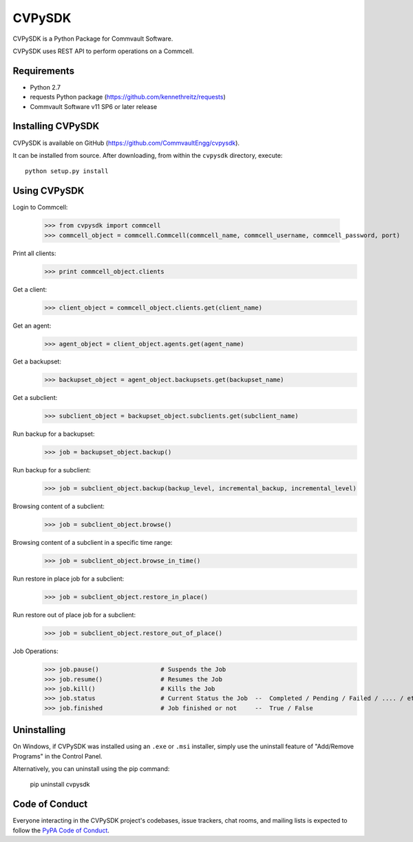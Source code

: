 =======
CVPySDK
=======

CVPySDK is a Python Package for Commvault Software.

CVPySDK uses REST API to perform operations on a Commcell.


------------
Requirements
------------

- Python 2.7
- requests Python package (https://github.com/kennethreitz/requests)
- Commvault Software v11 SP6 or later release


------------------
Installing CVPySDK
------------------

CVPySDK is available on GitHub (https://github.com/CommvaultEngg/cvpysdk).

It can be installed from source. After downloading, from within the ``cvpysdk`` directory, execute::

    python setup.py install


-------------
Using CVPySDK
-------------

Login to Commcell:

    >>> from cvpysdk import commcell
    >>> commcell_object = commcell.Commcell(commcell_name, commcell_username, commcell_password, port)

Print all clients:
    >>> print commcell_object.clients

Get a client:
	>>> client_object = commcell_object.clients.get(client_name)

Get an agent:
	>>> agent_object = client_object.agents.get(agent_name)

Get a backupset:
	>>> backupset_object = agent_object.backupsets.get(backupset_name)

Get a subclient:
	>>> subclient_object = backupset_object.subclients.get(subclient_name)

Run backup for a backupset:
	>>> job = backupset_object.backup()

Run backup for a subclient:
	>>> job = subclient_object.backup(backup_level, incremental_backup, incremental_level)

Browsing content of a subclient:
	>>> job = subclient_object.browse()

Browsing content of a subclient in a specific time range:
	>>> job = subclient_object.browse_in_time()

Run restore in place job for a subclient:
	>>> job = subclient_object.restore_in_place()

Run restore out of place job for a subclient:
	>>> job = subclient_object.restore_out_of_place()

Job Operations:
	>>> job.pause()			# Suspends the Job
	>>> job.resume()		# Resumes the Job
	>>> job.kill()			# Kills the Job
	>>> job.status			# Current Status the Job  --  Completed / Pending / Failed / .... / etc.
	>>> job.finished		# Job finished or not     --  True / False


------------
Uninstalling
------------

On Windows, if CVPySDK was installed using an ``.exe`` or ``.msi``
installer, simply use the uninstall feature of "Add/Remove Programs" in the
Control Panel.

Alternatively, you can uninstall using the pip command:

	pip uninstall cvpysdk


---------------
Code of Conduct
---------------

Everyone interacting in the CVPySDK project's codebases, issue trackers,
chat rooms, and mailing lists is expected to follow the
`PyPA Code of Conduct`_.

.. _PyPA Code of Conduct: https://www.pypa.io/en/latest/code-of-conduct/
